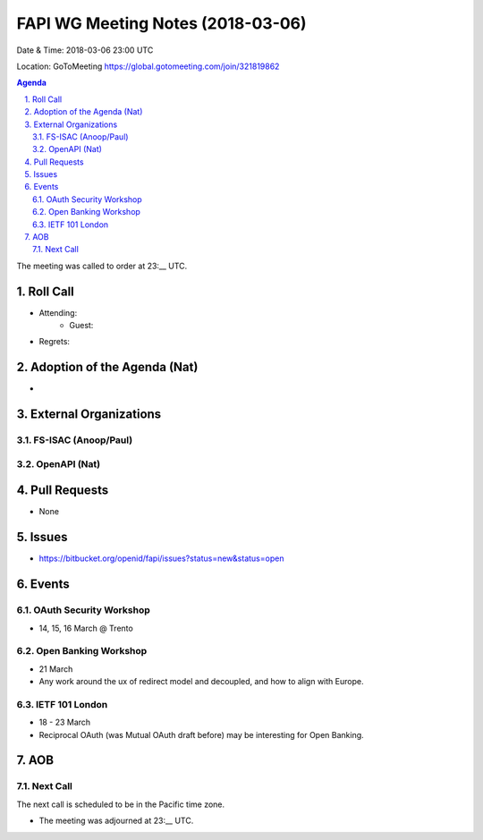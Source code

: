 ============================================
FAPI WG Meeting Notes (2018-03-06)
============================================
Date & Time: 2018-03-06 23:00 UTC

Location: GoToMeeting https://global.gotomeeting.com/join/321819862

.. sectnum:: 
   :suffix: .


.. contents:: Agenda

The meeting was called to order at 23:__ UTC. 

Roll Call
===========
* Attending: 
   * Guest: 
* Regrets: 


Adoption of the Agenda (Nat)
==================================
* 

External Organizations
=========================

FS-ISAC (Anoop/Paul)
----------------------


OpenAPI (Nat)
----------------

Pull Requests
================
* None

Issues
===========
* https://bitbucket.org/openid/fapi/issues?status=new&status=open

Events
==========
OAuth Security Workshop 
----------------------------
* 14, 15, 16 March @ Trento

Open Banking Workshop
-------------------------
* 21 March
* Any work around the ux of redirect model and decoupled, and how to align with Europe. 

IETF 101 London
---------------------
* 18 - 23 March
* Reciprocal OAuth (was Mutual OAuth draft before) may be interesting for Open Banking. 

AOB
===========

Next Call
-----------------------
The next call is scheduled to be in the Pacific time zone. 

* The meeting was adjourned at 23:__ UTC.